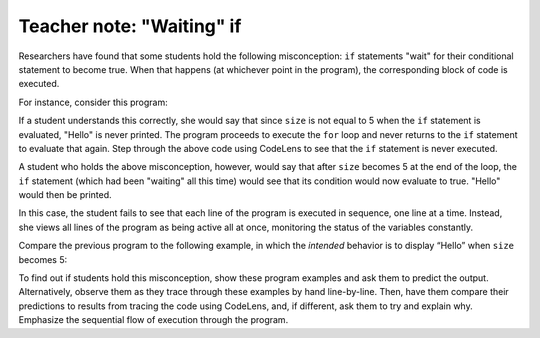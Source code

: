 ..  Copyright (C)  Mark Guzdial, Barbara Ericson, Briana Morrison
    Permission is granted to copy, distribute and/or modify this document
    under the terms of the GNU Free Documentation License, Version 1.3 or
    any later version published by the Free Software Foundation; with
    Invariant Sections being Forward, Prefaces, and Contributor List,
    no Front-Cover Texts, and no Back-Cover Texts.  A copy of the license
    is included in the section entitled "GNU Free Documentation License".

.. |bigteachernote| image:: Figures/apple.jpg
    :width: 50px
    :align: top
    :alt: teacher note

..  qnum::
    :start: 1
    :prefix: csp-12-3-
    
.. highlight:: java
   :linenothreshold: 4


|bigteachernote| Teacher note: "Waiting" if
===========================================

Researchers have found that some students hold the following misconception: ``if`` statements "wait" for their conditional statement to become true. When that happens (at whichever point in the program), the corresponding block of code is executed.

For instance, consider this program:

.. codelens:: WaitingIf1

    size = 0
    if size == 5:
        print("Hello")

    for i in [1, 2, 3, 4, 5]:
        size = size + 1
        print(size)

If a student understands this correctly, she would say that since ``size`` is not equal to 5 when the ``if`` statement is evaluated, "Hello" is never printed. The program proceeds to execute the ``for`` loop and never returns to the ``if`` statement to evaluate that again. Step through the above code using CodeLens to see that the ``if`` statement is never executed.

A student who holds the above misconception, however, would say that after ``size`` becomes 5 at the end of the loop, the ``if`` statement (which had been "waiting" all this time) would see that its condition would now evaluate to true. "Hello" would then be printed.

In this case, the student fails to see that each line of the program is executed in sequence, one line at a time. Instead, she views all lines of the program as being active all at once, monitoring the status of the variables constantly.

Compare the previous program to the following example, in which the *intended* behavior is to display “Hello” when ``size`` becomes 5:

.. codelens:: WaitingIf2

    size = 0
    for i in [1, 2, 3, 4, 5]:
        size = size + 1
        print(size)
        if size == 5:
            print("Hello")


To find out if students hold this misconception, show these program examples and ask them to predict the output. Alternatively, observe them as they trace through these examples by hand line-by-line. Then, have them compare their predictions to results from tracing the code using CodeLens, and, if different, ask them to try and explain why. Emphasize the sequential flow of execution through the program.